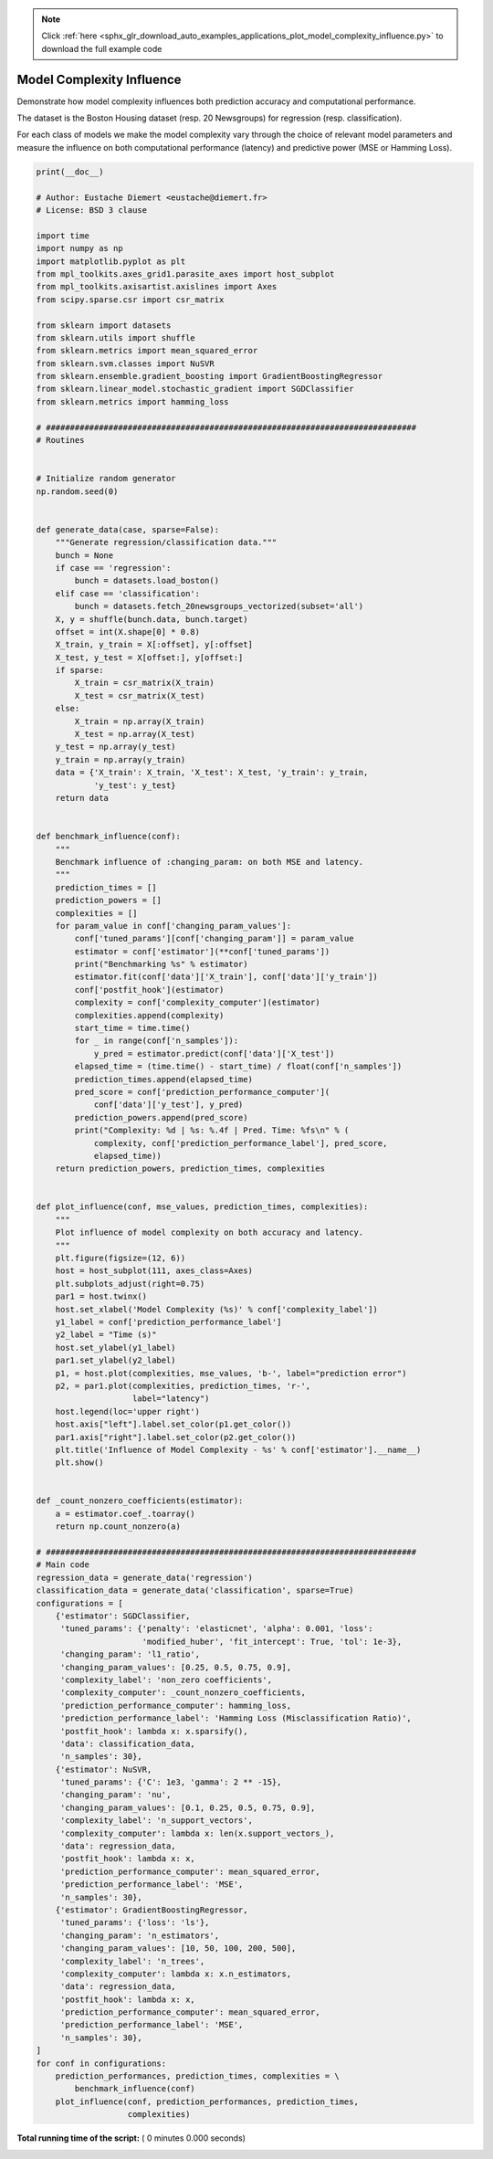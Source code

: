 .. note::
    :class: sphx-glr-download-link-note

    Click :ref:`here <sphx_glr_download_auto_examples_applications_plot_model_complexity_influence.py>` to download the full example code
.. rst-class:: sphx-glr-example-title

.. _sphx_glr_auto_examples_applications_plot_model_complexity_influence.py:


==========================
Model Complexity Influence
==========================

Demonstrate how model complexity influences both prediction accuracy and
computational performance.

The dataset is the Boston Housing dataset (resp. 20 Newsgroups) for
regression (resp. classification).

For each class of models we make the model complexity vary through the choice
of relevant model parameters and measure the influence on both computational
performance (latency) and predictive power (MSE or Hamming Loss).



.. code-block:: python


    print(__doc__)

    # Author: Eustache Diemert <eustache@diemert.fr>
    # License: BSD 3 clause

    import time
    import numpy as np
    import matplotlib.pyplot as plt
    from mpl_toolkits.axes_grid1.parasite_axes import host_subplot
    from mpl_toolkits.axisartist.axislines import Axes
    from scipy.sparse.csr import csr_matrix

    from sklearn import datasets
    from sklearn.utils import shuffle
    from sklearn.metrics import mean_squared_error
    from sklearn.svm.classes import NuSVR
    from sklearn.ensemble.gradient_boosting import GradientBoostingRegressor
    from sklearn.linear_model.stochastic_gradient import SGDClassifier
    from sklearn.metrics import hamming_loss

    # #############################################################################
    # Routines


    # Initialize random generator
    np.random.seed(0)


    def generate_data(case, sparse=False):
        """Generate regression/classification data."""
        bunch = None
        if case == 'regression':
            bunch = datasets.load_boston()
        elif case == 'classification':
            bunch = datasets.fetch_20newsgroups_vectorized(subset='all')
        X, y = shuffle(bunch.data, bunch.target)
        offset = int(X.shape[0] * 0.8)
        X_train, y_train = X[:offset], y[:offset]
        X_test, y_test = X[offset:], y[offset:]
        if sparse:
            X_train = csr_matrix(X_train)
            X_test = csr_matrix(X_test)
        else:
            X_train = np.array(X_train)
            X_test = np.array(X_test)
        y_test = np.array(y_test)
        y_train = np.array(y_train)
        data = {'X_train': X_train, 'X_test': X_test, 'y_train': y_train,
                'y_test': y_test}
        return data


    def benchmark_influence(conf):
        """
        Benchmark influence of :changing_param: on both MSE and latency.
        """
        prediction_times = []
        prediction_powers = []
        complexities = []
        for param_value in conf['changing_param_values']:
            conf['tuned_params'][conf['changing_param']] = param_value
            estimator = conf['estimator'](**conf['tuned_params'])
            print("Benchmarking %s" % estimator)
            estimator.fit(conf['data']['X_train'], conf['data']['y_train'])
            conf['postfit_hook'](estimator)
            complexity = conf['complexity_computer'](estimator)
            complexities.append(complexity)
            start_time = time.time()
            for _ in range(conf['n_samples']):
                y_pred = estimator.predict(conf['data']['X_test'])
            elapsed_time = (time.time() - start_time) / float(conf['n_samples'])
            prediction_times.append(elapsed_time)
            pred_score = conf['prediction_performance_computer'](
                conf['data']['y_test'], y_pred)
            prediction_powers.append(pred_score)
            print("Complexity: %d | %s: %.4f | Pred. Time: %fs\n" % (
                complexity, conf['prediction_performance_label'], pred_score,
                elapsed_time))
        return prediction_powers, prediction_times, complexities


    def plot_influence(conf, mse_values, prediction_times, complexities):
        """
        Plot influence of model complexity on both accuracy and latency.
        """
        plt.figure(figsize=(12, 6))
        host = host_subplot(111, axes_class=Axes)
        plt.subplots_adjust(right=0.75)
        par1 = host.twinx()
        host.set_xlabel('Model Complexity (%s)' % conf['complexity_label'])
        y1_label = conf['prediction_performance_label']
        y2_label = "Time (s)"
        host.set_ylabel(y1_label)
        par1.set_ylabel(y2_label)
        p1, = host.plot(complexities, mse_values, 'b-', label="prediction error")
        p2, = par1.plot(complexities, prediction_times, 'r-',
                        label="latency")
        host.legend(loc='upper right')
        host.axis["left"].label.set_color(p1.get_color())
        par1.axis["right"].label.set_color(p2.get_color())
        plt.title('Influence of Model Complexity - %s' % conf['estimator'].__name__)
        plt.show()


    def _count_nonzero_coefficients(estimator):
        a = estimator.coef_.toarray()
        return np.count_nonzero(a)

    # #############################################################################
    # Main code
    regression_data = generate_data('regression')
    classification_data = generate_data('classification', sparse=True)
    configurations = [
        {'estimator': SGDClassifier,
         'tuned_params': {'penalty': 'elasticnet', 'alpha': 0.001, 'loss':
                          'modified_huber', 'fit_intercept': True, 'tol': 1e-3},
         'changing_param': 'l1_ratio',
         'changing_param_values': [0.25, 0.5, 0.75, 0.9],
         'complexity_label': 'non_zero coefficients',
         'complexity_computer': _count_nonzero_coefficients,
         'prediction_performance_computer': hamming_loss,
         'prediction_performance_label': 'Hamming Loss (Misclassification Ratio)',
         'postfit_hook': lambda x: x.sparsify(),
         'data': classification_data,
         'n_samples': 30},
        {'estimator': NuSVR,
         'tuned_params': {'C': 1e3, 'gamma': 2 ** -15},
         'changing_param': 'nu',
         'changing_param_values': [0.1, 0.25, 0.5, 0.75, 0.9],
         'complexity_label': 'n_support_vectors',
         'complexity_computer': lambda x: len(x.support_vectors_),
         'data': regression_data,
         'postfit_hook': lambda x: x,
         'prediction_performance_computer': mean_squared_error,
         'prediction_performance_label': 'MSE',
         'n_samples': 30},
        {'estimator': GradientBoostingRegressor,
         'tuned_params': {'loss': 'ls'},
         'changing_param': 'n_estimators',
         'changing_param_values': [10, 50, 100, 200, 500],
         'complexity_label': 'n_trees',
         'complexity_computer': lambda x: x.n_estimators,
         'data': regression_data,
         'postfit_hook': lambda x: x,
         'prediction_performance_computer': mean_squared_error,
         'prediction_performance_label': 'MSE',
         'n_samples': 30},
    ]
    for conf in configurations:
        prediction_performances, prediction_times, complexities = \
            benchmark_influence(conf)
        plot_influence(conf, prediction_performances, prediction_times,
                       complexities)

**Total running time of the script:** ( 0 minutes  0.000 seconds)


.. _sphx_glr_download_auto_examples_applications_plot_model_complexity_influence.py:


.. only :: html

 .. container:: sphx-glr-footer
    :class: sphx-glr-footer-example



  .. container:: sphx-glr-download

     :download:`Download Python source code: plot_model_complexity_influence.py <plot_model_complexity_influence.py>`



  .. container:: sphx-glr-download

     :download:`Download Jupyter notebook: plot_model_complexity_influence.ipynb <plot_model_complexity_influence.ipynb>`


.. only:: html

 .. rst-class:: sphx-glr-signature

    `Gallery generated by Sphinx-Gallery <https://sphinx-gallery.readthedocs.io>`_
